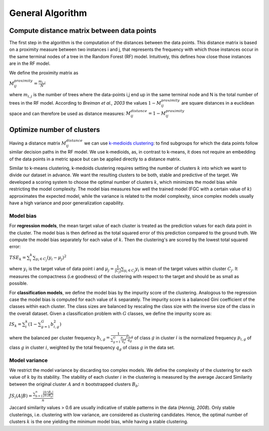 General Algorithm
===============

Compute distance matrix between data points
--------------------------------------------
The first step in the algorithm is the computation of the distances between the data points. This distance matrix is based on a proximity measure between two instances i and j, that represents the frequency with which those instances occur in the same terminal nodes of a tree in the Random Forest (RF) model. Intuitively, this defines how close those instances are in the RF model.

We define the proximity matrix as 

:math:`M^{proximity}_{ij} = \frac{m_{i,j}}{N}`

where :math:`m_{i,j}` is the number of trees where the data-points i,j end up in the same terminal node and N is the total number of trees in the RF model. According to *Breiman et al., 2003* the values :math:`1-M^{proximity}_{ij}` are square distances in a euclidean space and can therefore be used as distance measures: :math:`M^{distance}_{ij} = 1-M^{proximity}_{ij}`


Optimize number of clusters
------------------------
Having a distance matrix :math:`M^{distance}_{ij}` we can use  `k-medioids clustering <https://en.wikipedia.org/wiki/K-medoids>`_: to find subgroups for which the data points follow similar decision paths in the RF model. We use k-medioids, as, in contrast to k-means, it does not require an embedding of the data points in a metric space but can be applied directly to a distance matrix.

Similar to k-means clustering, k-medoids clustering requires setting the number of clusters :math:`k` into which we want to divide our dataset in advance. We want the resulting clusters to be both, stable and predictive of the target. We developed a scoring system to choose the optimal number of clusters :math:`k`, which minimizes the model bias while restricting the model complexity. The model bias measures how well the trained model (FGC with a certain value of :math:`k`) approximates the expected model, while the variance is related to the model complexity, since complex models usually have a high variance and poor generalization capability.

Model bias
^^^^^^^^^^^^^^^^^^^^^^^^^^^^^^^^^^^^

For **regression models**, the mean target value of each cluster is treated as the prediction values for each data point in the cluster. The model bias is then defined as the total squared error of this prediction compared to the ground truth. We compute the model bias separately for each value of :math:`k`. Then the clustering's are scored by the lowest total squared error:

:math:`TSE_k = \sum_i^k \sum_{y_i \in C_j} \left( y_i - \mu_j \right)^2`

where :math:`y_i` is the target value of data point i and :math:`\mu_j = \frac{1}{|C_j|}\sum_{y_i \in C_j} y_i` is mean of the target values within cluster :math:`C_j`. It measures the compactness (i.e goodness) of the clustering with respect to the target and should be as small as possible.

For **classification models**, we define the model bias by the impurity score of the clustering. Analogous to the regression case the model bias is computed for each value of :math:`k` separately. The impurity score is a balanced Gini coefficient of the classes within each cluster. The class sizes are balanced by rescaling the class size with the inverse size of the class in the overall dataset. Given a classification problem with :math:`G` classes, we define the impurity score as:
    
:math:`IS_k = \sum_i^k \left( 1- \sum_{g=1}^G b^2_{i,g} \right)` 

where the balanced per cluster frequency :math:`b_{i,g} = \frac{1}{\sum_{g=1}^G \frac{p_{i,g}}{q_g}} \frac{p_{i,g}}{q_g}` of class :math:`g` in cluster :math:`i` is the normalized frequency :math:`p_{i,g}` of class :math:`g` in cluster :math:`i`, weighted by the total frequency :math:`q_g` of class :math:`g` in the data set.
    
    

Model variance
^^^^^^^^^^^^^^^^^^^^^^^^^^^^^^^^^^^^

We restrict the model variance by discarding too complex models. We define the complexity of the clustering for each value of :math:`k` by its stability. The
stability of each cluster :math:`i` in the clustering is measured by the average Jaccard Similarity between the original cluster :math:`A` and :math:`n` bootstrapped clusters :math:`B_b`:

:math:`JS_i(A|B) = \frac{\sum_{b=1}^n\frac{|A ∩ B_b|}{|A ∪ B_b|}}{n}`

Jaccard similarity values > 0.6 are usually indicative of stable patterns in the data (*Hennig, 2008*). Only stable clusterings, i.e. clustering with low variance,
are considered as clustering candidates. Hence, the optimal number of clusters :math:`k` is the one yielding the minimum model bias, while having a stable clustering.

